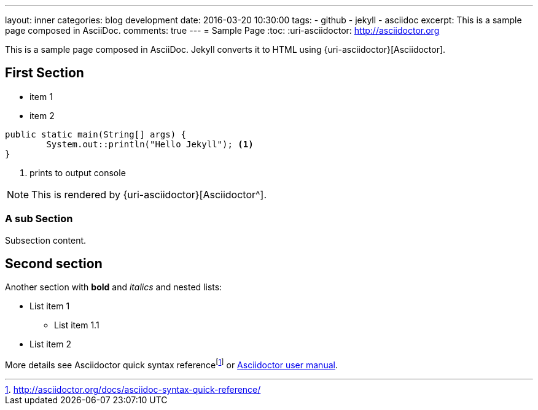 ---
layout: inner
categories: blog development
date: 2016-03-20 10:30:00
tags:
- github
- jekyll
- asciidoc
excerpt: This is a sample page composed in AsciiDoc.
comments: true
---
= Sample Page
:toc:
:uri-asciidoctor: http://asciidoctor.org

This is a sample page composed in AsciiDoc.
Jekyll converts it to HTML using {uri-asciidoctor}[Asciidoctor].

== *First Section*

* item 1
* item 2

[source,java,linenums]
----
public static main(String[] args) {
	System.out::println("Hello Jekyll"); <1>
}
----
<1> prints to output console

NOTE: This is rendered by {uri-asciidoctor}[Asciidoctor^].

=== A sub Section

Subsection content.

== Second section

Another section with *bold* and _italics_ and nested lists:

* List item 1
**  List item 1.1
* List item 2

More details see Asciidoctor quick syntax referencefootnote:[http://asciidoctor.org/docs/asciidoc-syntax-quick-reference/] or http://asciidoctor.org/docs/user-manual/[Asciidoctor user manual^].


